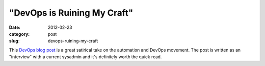 "DevOps is Ruining My Craft"
============================

:date: 2012-02-23
:category: post
:slug: devops-ruining-my-craft

This `DevOps blog post <http://tatiyants.com/devops-is-ruining-my-craft/>`_ 
is a great satirical take on the automation and DevOps movement. The post 
is written as an "interview" with a current sysadmin and it's definitely 
worth the quick read.
